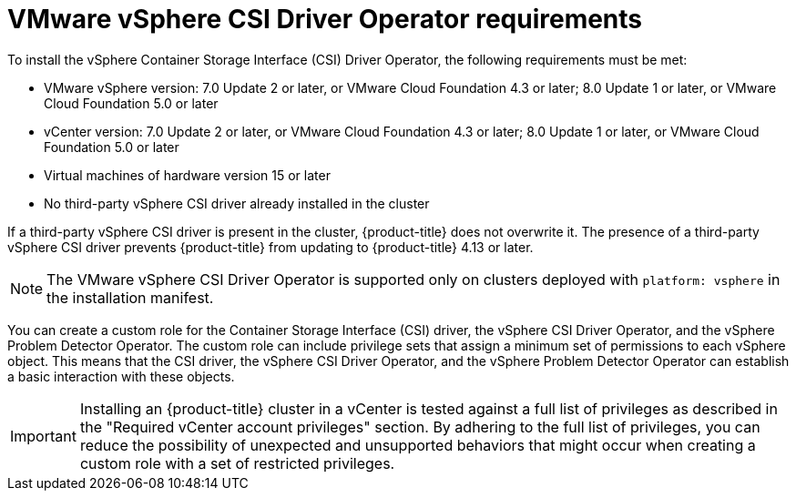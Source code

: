 // Module included in the following assemblies for vSphere:
//
// * installing/installing_vsphere/ipi/ipi-vsphere-installation-reqs.adoc
// * installing/installing_vsphere/upi/upi-vsphere-installation-reqs.adoc
// * storage/container_storage_interface/persistent-storage-csi-vsphere.adoc

:_mod-docs-content-type: CONCEPT
[id="vsphere-csi-driver-reqs_{context}"]
= VMware vSphere CSI Driver Operator requirements

To install the vSphere Container Storage Interface (CSI) Driver Operator, the following requirements must be met:

* VMware vSphere version: 7.0 Update 2 or later, or VMware Cloud Foundation 4.3 or later; 8.0 Update 1 or later, or VMware Cloud Foundation 5.0 or later
* vCenter version: 7.0 Update 2 or later, or VMware Cloud Foundation 4.3 or later; 8.0 Update 1 or later, or VMware Cloud Foundation 5.0 or later
* Virtual machines of hardware version 15 or later
* No third-party vSphere CSI driver already installed in the cluster

If a third-party vSphere CSI driver is present in the cluster, {product-title} does not overwrite it. The presence of a third-party vSphere CSI driver prevents {product-title} from updating to {product-title} 4.13 or later.

[NOTE]
====
The VMware vSphere CSI Driver Operator is supported only on clusters deployed with `platform: vsphere` in the installation manifest.
====

You can create a custom role for the Container Storage Interface (CSI) driver, the vSphere CSI Driver Operator, and the vSphere Problem Detector Operator. The custom role can include privilege sets that assign a minimum set of permissions to each vSphere object. This means that the CSI driver, the vSphere CSI Driver Operator, and the vSphere Problem Detector Operator can establish a basic interaction with these objects.

[IMPORTANT]
====
Installing an {product-title} cluster in a vCenter is tested against a full list of privileges as described in the "Required vCenter account privileges" section. By adhering to the full list of privileges, you can reduce the possibility of unexpected and unsupported behaviors that might occur when creating a custom role with a set of restricted privileges.
====
